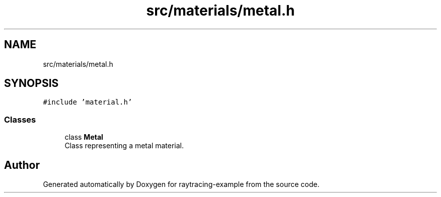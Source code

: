 .TH "src/materials/metal.h" 3 "raytracing-example" \" -*- nroff -*-
.ad l
.nh
.SH NAME
src/materials/metal.h
.SH SYNOPSIS
.br
.PP
\fC#include 'material\&.h'\fP
.br

.SS "Classes"

.in +1c
.ti -1c
.RI "class \fBMetal\fP"
.br
.RI "Class representing a metal material\&. "
.in -1c
.SH "Author"
.PP 
Generated automatically by Doxygen for raytracing-example from the source code\&.
